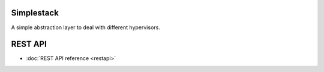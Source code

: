 Simplestack
=======================================

A simple abstraction layer to deal with different hypervisors.


REST API
========

* :doc:`REST API reference <restapi>`
